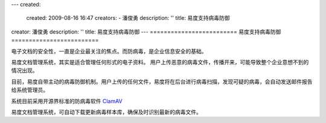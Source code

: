 ---
created:
  created: 2009-08-16 16:47
  creators:
  - 潘俊勇
  description: ''
  title: 易度支持病毒防御
creator: 潘俊勇
description: ''
title: 易度支持病毒防御
---
=========================
易度支持病毒防御
=========================

电子文档的安全性，一直是企业最关注的焦点。而防病毒，是企业信息安全的基础。

易度文档管理系统，其实是适合管理任何形式的电子资料。
用户上传恶意的病毒文件，传播开来，可能导致整个企业意想不到的情况出现。

目前，易度自带主动的病毒防御机制。用户上传的任何文件，易度将在后台进行病毒扫描，发现可疑的病毒，会自动发送邮件报告给系统管理员。

系统目前采用开源界标准的防病毒软件 `ClamAV <http://www.clamav.net/>`__

易度文档管理系统，可自动下载更新病毒样本库，确保及时识别最新的病毒文件。


